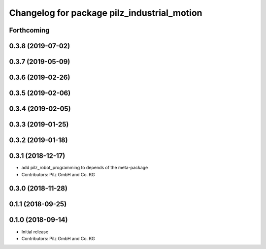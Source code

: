 ^^^^^^^^^^^^^^^^^^^^^^^^^^^^^^^^^^^^^^^^^^^^
Changelog for package pilz_industrial_motion
^^^^^^^^^^^^^^^^^^^^^^^^^^^^^^^^^^^^^^^^^^^^

Forthcoming
-----------

0.3.8 (2019-07-02)
------------------

0.3.7 (2019-05-09)
------------------

0.3.6 (2019-02-26)
------------------

0.3.5 (2019-02-06)
------------------

0.3.4 (2019-02-05)
------------------

0.3.3 (2019-01-25)
------------------

0.3.2 (2019-01-18)
------------------

0.3.1 (2018-12-17)
------------------
* add pilz_robot_programming to depends of the meta-package
* Contributors: Pilz GmbH and Co. KG

0.3.0 (2018-11-28)
------------------

0.1.1 (2018-09-25)
------------------

0.1.0 (2018-09-14)
------------------
* Initial release
* Contributors: Pilz GmbH and Co. KG
